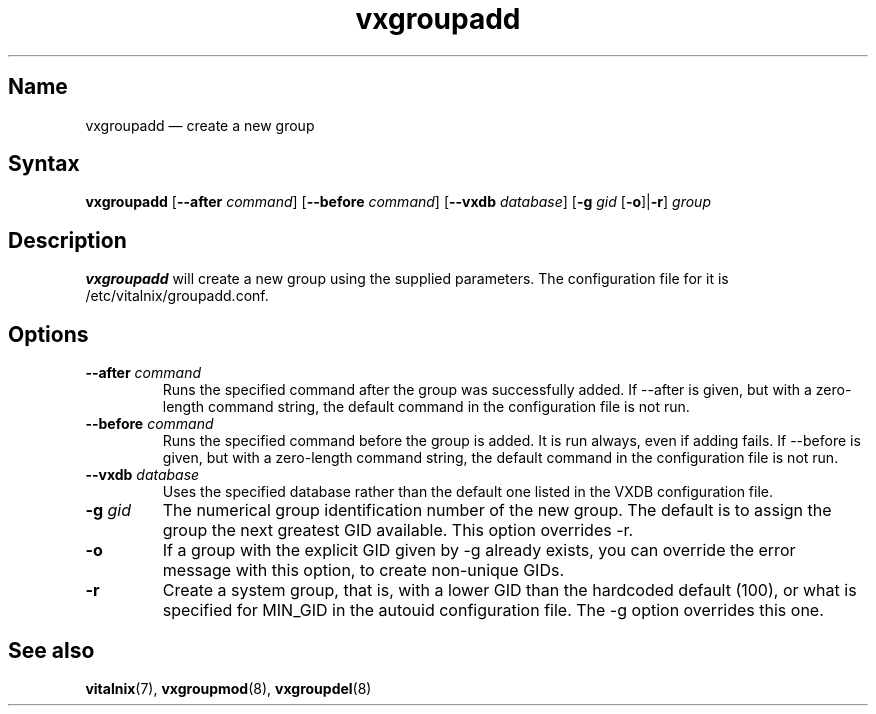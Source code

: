 .TH "vxgroupadd" "8" "2008-01-05" "Vitalnix" "Vitalnix User Management Suite"
.SH "Name"
.PP
vxgroupadd \(em create a new group
.SH "Syntax"
.PP
\fBvxgroupadd\fP [\fB\-\-after\fP \fIcommand\fP] [\fB\-\-before\fP
\fIcommand\fP] [\fB\-\-vxdb\fP \fIdatabase\fP] [\fB\-g\fP \fIgid\fP
[\fB\-o\fP]|\fB\-r\fP] \fIgroup\fP
.SH "Description"
.PP
\fBvxgroupadd\fP will create a new group using the supplied parameters. The
configuration file for it is /etc/vitalnix/groupadd.conf.
.SH "Options"
.TP
\fB\-\-after\fP \fIcommand\fP
Runs the specified command after the group was successfully added. If
\-\-after is given, but with a zero-length command string, the default command
in the configuration file is not run.
.TP
\fB\-\-before\fP \fIcommand\fP
Runs the specified command before the group is added. It is run always, even if
adding fails. If \-\-before is given, but with a zero-length command string,
the default command in the configuration file is not run.
.TP
\fB\-\-vxdb\fP \fIdatabase\fP
Uses the specified database rather than the default one listed in the VXDB
configuration file.
.TP
\fB\-g\fP \fIgid\fP
The numerical group identification number of the new group. The default is to
assign the group the next greatest GID available. This option overrides \-r.
.TP
\fB\-o\fP
If a group with the explicit GID given by \-g already exists, you can override
the error message with this option, to create non-unique GIDs.
.TP
\fB\-r\fP
Create a system group, that is, with a lower GID than the hardcoded default
(100), or what is specified for MIN_GID in the autouid configuration file. The
\-g option overrides this one.
.SH "See also"
.PP
\fBvitalnix\fP(7), \fBvxgroupmod\fP(8), \fBvxgroupdel\fP(8)
